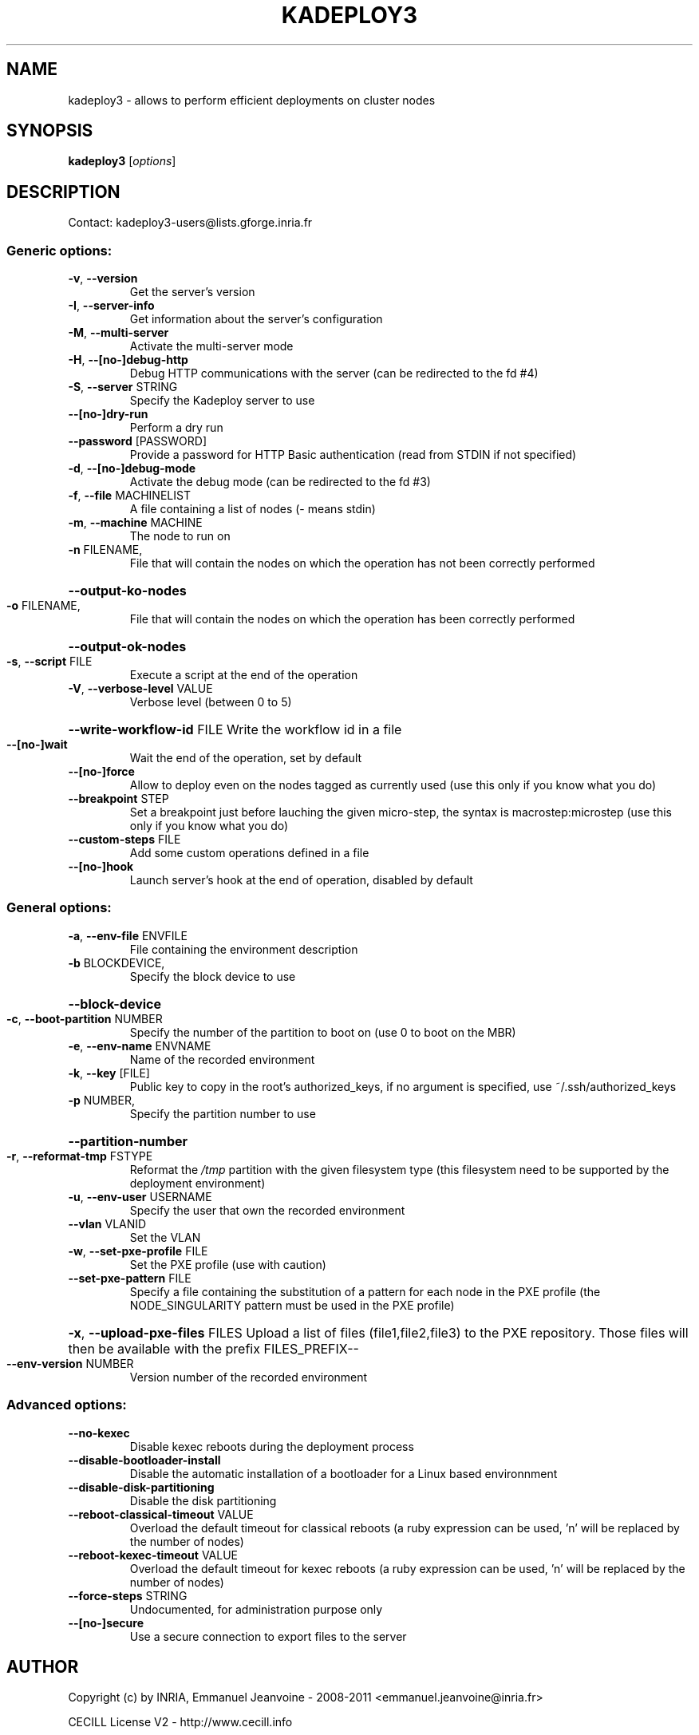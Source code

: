 .\" DO NOT MODIFY THIS FILE!  It was generated by help2man 1.44.1.
.TH KADEPLOY3 "1" "March 2014" "kadeploy3 3.2.0.0" "User Commands"
.SH NAME
kadeploy3 \- allows to perform efficient deployments on cluster nodes
.SH SYNOPSIS
.B kadeploy3
[\fIoptions\fR]
.SH DESCRIPTION
Contact: kadeploy3\-users@lists.gforge.inria.fr
.SS "Generic options:"
.TP
\fB\-v\fR, \fB\-\-version\fR
Get the server's version
.TP
\fB\-I\fR, \fB\-\-server\-info\fR
Get information about the server's configuration
.TP
\fB\-M\fR, \fB\-\-multi\-server\fR
Activate the multi\-server mode
.TP
\fB\-H\fR, \fB\-\-[no\-]debug\-http\fR
Debug HTTP communications with the server (can be redirected to the fd #4)
.TP
\fB\-S\fR, \fB\-\-server\fR STRING
Specify the Kadeploy server to use
.TP
\fB\-\-[no\-]dry\-run\fR
Perform a dry run
.TP
\fB\-\-password\fR [PASSWORD]
Provide a password for HTTP Basic authentication (read from STDIN if not specified)
.TP
\fB\-d\fR, \fB\-\-[no\-]debug\-mode\fR
Activate the debug mode  (can be redirected to the fd #3)
.TP
\fB\-f\fR, \fB\-\-file\fR MACHINELIST
A file containing a list of nodes (\- means stdin)
.TP
\fB\-m\fR, \fB\-\-machine\fR MACHINE
The node to run on
.TP
\fB\-n\fR FILENAME,
File that will contain the nodes on which the operation has not been correctly performed
.HP
\fB\-\-output\-ko\-nodes\fR
.TP
\fB\-o\fR FILENAME,
File that will contain the nodes on which the operation has been correctly performed
.HP
\fB\-\-output\-ok\-nodes\fR
.TP
\fB\-s\fR, \fB\-\-script\fR FILE
Execute a script at the end of the operation
.TP
\fB\-V\fR, \fB\-\-verbose\-level\fR VALUE
Verbose level (between 0 to 5)
.HP
\fB\-\-write\-workflow\-id\fR FILE Write the workflow id in a file
.TP
\fB\-\-[no\-]wait\fR
Wait the end of the operation, set by default
.TP
\fB\-\-[no\-]force\fR
Allow to deploy even on the nodes tagged as currently used (use this only if you know what you do)
.TP
\fB\-\-breakpoint\fR STEP
Set a breakpoint just before lauching the given micro\-step, the syntax is macrostep:microstep (use this only if you know what you do)
.TP
\fB\-\-custom\-steps\fR FILE
Add some custom operations defined in a file
.TP
\fB\-\-[no\-]hook\fR
Launch server's hook at the end of operation, disabled by default
.SS "General options:"
.TP
\fB\-a\fR, \fB\-\-env\-file\fR ENVFILE
File containing the environment description
.TP
\fB\-b\fR BLOCKDEVICE,
Specify the block device to use
.HP
\fB\-\-block\-device\fR
.TP
\fB\-c\fR, \fB\-\-boot\-partition\fR NUMBER
Specify the number of the partition to boot on (use 0 to boot on the MBR)
.TP
\fB\-e\fR, \fB\-\-env\-name\fR ENVNAME
Name of the recorded environment
.TP
\fB\-k\fR, \fB\-\-key\fR [FILE]
Public key to copy in the root's authorized_keys, if no argument is specified, use ~/.ssh/authorized_keys
.TP
\fB\-p\fR NUMBER,
Specify the partition number to use
.HP
\fB\-\-partition\-number\fR
.TP
\fB\-r\fR, \fB\-\-reformat\-tmp\fR FSTYPE
Reformat the \fI/tmp\fP partition with the given filesystem type (this filesystem need to be supported by the deployment environment)
.TP
\fB\-u\fR, \fB\-\-env\-user\fR USERNAME
Specify the user that own the recorded environment
.TP
\fB\-\-vlan\fR VLANID
Set the VLAN
.TP
\fB\-w\fR, \fB\-\-set\-pxe\-profile\fR FILE
Set the PXE profile (use with caution)
.TP
\fB\-\-set\-pxe\-pattern\fR FILE
Specify a file containing the substitution of a pattern for each node in the PXE profile (the NODE_SINGULARITY pattern must be used in the PXE profile)
.HP
\fB\-x\fR, \fB\-\-upload\-pxe\-files\fR FILES Upload a list of files (file1,file2,file3) to the PXE repository. Those files will then be available with the prefix FILES_PREFIX\-\-
.TP
\fB\-\-env\-version\fR NUMBER
Version number of the recorded environment
.SS "Advanced options:"
.TP
\fB\-\-no\-kexec\fR
Disable kexec reboots during the deployment process
.TP
\fB\-\-disable\-bootloader\-install\fR
Disable the automatic installation of a bootloader for a Linux based environnment
.TP
\fB\-\-disable\-disk\-partitioning\fR
Disable the disk partitioning
.TP
\fB\-\-reboot\-classical\-timeout\fR VALUE
Overload the default timeout for classical reboots (a ruby expression can be used, 'n' will be replaced by the number of nodes)
.TP
\fB\-\-reboot\-kexec\-timeout\fR VALUE
Overload the default timeout for kexec reboots (a ruby expression can be used, 'n' will be replaced by the number of nodes)
.TP
\fB\-\-force\-steps\fR STRING
Undocumented, for administration purpose only
.TP
\fB\-\-[no\-]secure\fR
Use a secure connection to export files to the server
.SH AUTHOR
Copyright (c) by INRIA, Emmanuel Jeanvoine - 2008-2011 <\*(T<emmanuel.jeanvoine@inria.fr\*(T>>
.PP
CECILL License V2 - http://www.cecill.info
.SH "SEE ALSO"
\fBkareboot3\fR(1),
\fBkaenv3\fR(1),
\fBkaconsole3\fR(1),
\fBkastat3\fR(1),
\fBkanodes3\fR(1),
\fBkarights3\fR(1)
\fBkapower3\fR(1)
.PP
Project homepage: \(lahttps://gforge.inria.fr/projects/kadeploy3/\(ra
.PP
Contact: kadeploy3-users@lists.gforge.inria.fr
